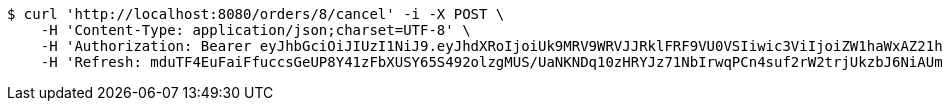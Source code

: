 [source,bash]
----
$ curl 'http://localhost:8080/orders/8/cancel' -i -X POST \
    -H 'Content-Type: application/json;charset=UTF-8' \
    -H 'Authorization: Bearer eyJhbGciOiJIUzI1NiJ9.eyJhdXRoIjoiUk9MRV9WRVJJRklFRF9VU0VSIiwic3ViIjoiZW1haWxAZ21haWwuY29tIiwiZXhwIjoxNzA5MDQxODY5LCJpYXQiOjE3MDkwNDAwNjl9.gbWMoZsnNgBQSAn6EMSWBJwNzsPJvMQNeEGCRwaBckU' \
    -H 'Refresh: mduTF4EuFaiFfuccsGeUP8Y41zFbXUSY65S492olzgMUS/UaNKNDq10zHRYJz71NbIrwqPCn4suf2rW2trjUkzbJ6NiAUmudLR1PYLQgu6tBTszOfZmb+f8LFxHoVTNnfMYX0ATVg440sdgqguBcts/NH7DyS0e02Ro9JeRKzOlbeXdM6k2MaynUGJdyqguZBrceBclAzDqS46AwahaJog=='
----